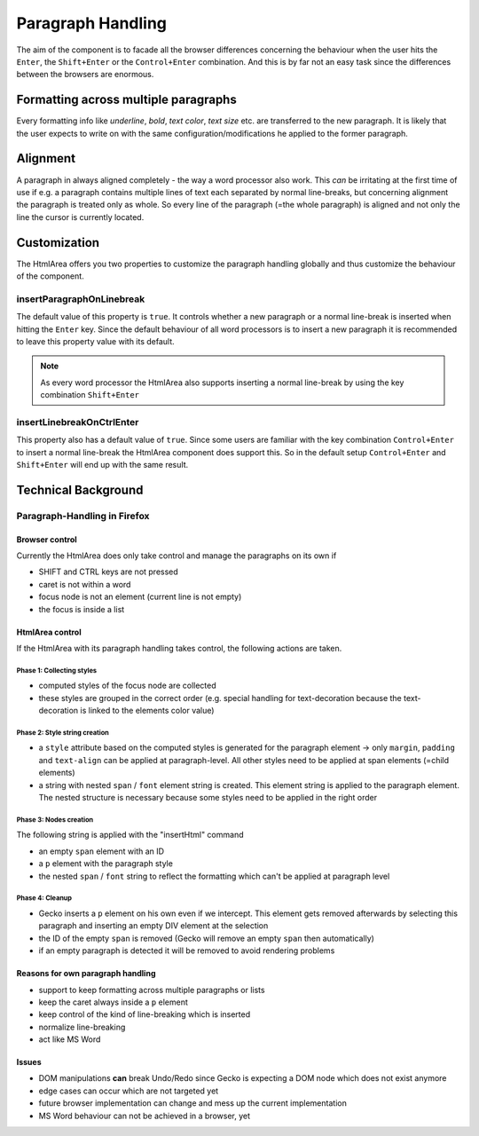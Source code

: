 .. _pages/ui_html_editing/paragraph_handling#paragraph_handling:

Paragraph Handling
******************

The aim of the component is to facade all the browser differences concerning the behaviour when the user hits the ``Enter``, the ``Shift+Enter`` or the ``Control+Enter`` combination. And this is by far not an easy task since the differences between the browsers are enormous.

.. _pages/ui_html_editing/paragraph_handling#formatting_across_multiple_paragraphs:

Formatting across multiple paragraphs
=====================================

Every formatting info like *underline*, *bold*, *text color*, *text size* etc. are transferred to the new paragraph. It is likely that the user expects to write on with the same configuration/modifications he applied to the former paragraph.

.. _pages/ui_html_editing/paragraph_handling#alignment:

Alignment
=========

A paragraph in always aligned completely - the way a word processor also work. This *can* be irritating at the first time of use if e.g. a paragraph contains multiple lines of text each separated by normal line-breaks, but concerning alignment the paragraph is treated only as whole. So every line of the paragraph (=the whole paragraph) is aligned and not only the line the cursor is currently located.

.. _pages/ui_html_editing/paragraph_handling#customization:

Customization
=============

The HtmlArea offers you two properties to customize the paragraph handling globally and thus customize the behaviour of the component.

.. _pages/ui_html_editing/paragraph_handling#insertparagraphonlinebreak:

insertParagraphOnLinebreak
--------------------------

The default value of this property is ``true``. It controls whether a new paragraph or a normal line-break is inserted when hitting the ``Enter`` key. Since the default behaviour of all word processors is to insert a new paragraph it is recommended to leave this property value with its default.

.. note::

  As every word processor the HtmlArea also supports inserting a normal line-break by using the key combination ``Shift+Enter``

.. _pages/ui_html_editing/paragraph_handling#insertlinebreakonctrlenter:

insertLinebreakOnCtrlEnter
--------------------------

This property also has a default value of ``true``. Since some users are familiar with the key combination ``Control+Enter`` to insert a normal line-break the HtmlArea component does support this. So in the default setup ``Control+Enter`` and ``Shift+Enter`` will end up with the same result.

.. _pages/ui_html_editing/paragraph_handling#technical_background:

Technical Background
====================

.. _pages/ui_html_editing/paragraph_handling#paragraph-handling_in_firefox:

Paragraph-Handling in Firefox
-----------------------------

.. _pages/ui_html_editing/paragraph_handling#browser_control:

Browser control
^^^^^^^^^^^^^^^

Currently the HtmlArea does only take control and manage the paragraphs on its own if

* SHIFT and CTRL keys are not pressed
* caret is not within a word
* focus node is not an element (current line is not empty)
* the focus is inside a list

.. _pages/ui_html_editing/paragraph_handling#htmlarea_control:

HtmlArea control
^^^^^^^^^^^^^^^^

If the HtmlArea with its paragraph handling takes control, the following actions are taken.

.. _pages/ui_html_editing/paragraph_handling#phase_1:_collecting_styles:

Phase 1: Collecting styles
""""""""""""""""""""""""""

* computed styles of the focus node are collected
* these styles are grouped in the correct order (e.g. special handling for text-decoration because the text-decoration is linked to the elements color value)

.. _pages/ui_html_editing/paragraph_handling#phase_2:_style_string_creation:

Phase 2: Style string creation
""""""""""""""""""""""""""""""

* a ``style`` attribute based on the computed styles is generated for the paragraph element -> only ``margin``, ``padding`` and ``text-align`` can be applied at paragraph-level. All other styles need to be applied at span elements (=child elements)
* a string with nested ``span`` / ``font`` element string is created. This element string is applied to the paragraph element. The nested structure is necessary because some styles need to be applied in the right order

.. _pages/ui_html_editing/paragraph_handling#phase_3:_nodes_creation:

Phase 3: Nodes creation
"""""""""""""""""""""""
The following string is applied with the "insertHtml" command

* an empty ``span`` element with an ID
* a ``p`` element with the paragraph style
* the nested ``span`` / ``font`` string to reflect the formatting which can't be applied at paragraph level

.. _pages/ui_html_editing/paragraph_handling#phase_4:_cleanup:

Phase 4: Cleanup
""""""""""""""""

* Gecko inserts a ``p`` element on his own even if we intercept. This element gets removed afterwards by selecting this paragraph and inserting an empty DIV element at the selection
* the ID of the empty ``span`` is removed (Gecko will remove an empty ``span`` then automatically)
* if an empty paragraph is detected it will be removed to avoid rendering problems

.. _pages/ui_html_editing/paragraph_handling#reasons_for_own_paragraph_handling:

Reasons for own paragraph handling
^^^^^^^^^^^^^^^^^^^^^^^^^^^^^^^^^^

* support to keep formatting across multiple paragraphs or lists
* keep the caret always inside a ``p`` element
* keep control of the kind of line-breaking which is inserted
* normalize line-breaking
* act like MS Word

.. _pages/ui_html_editing/paragraph_handling#issues:

Issues
^^^^^^

* DOM manipulations **can** break Undo/Redo since Gecko is expecting a DOM node which does not exist anymore
* edge cases can occur which are not targeted yet
* future browser implementation can change and mess up the current implementation
* MS Word behaviour can not be achieved in a browser, yet
